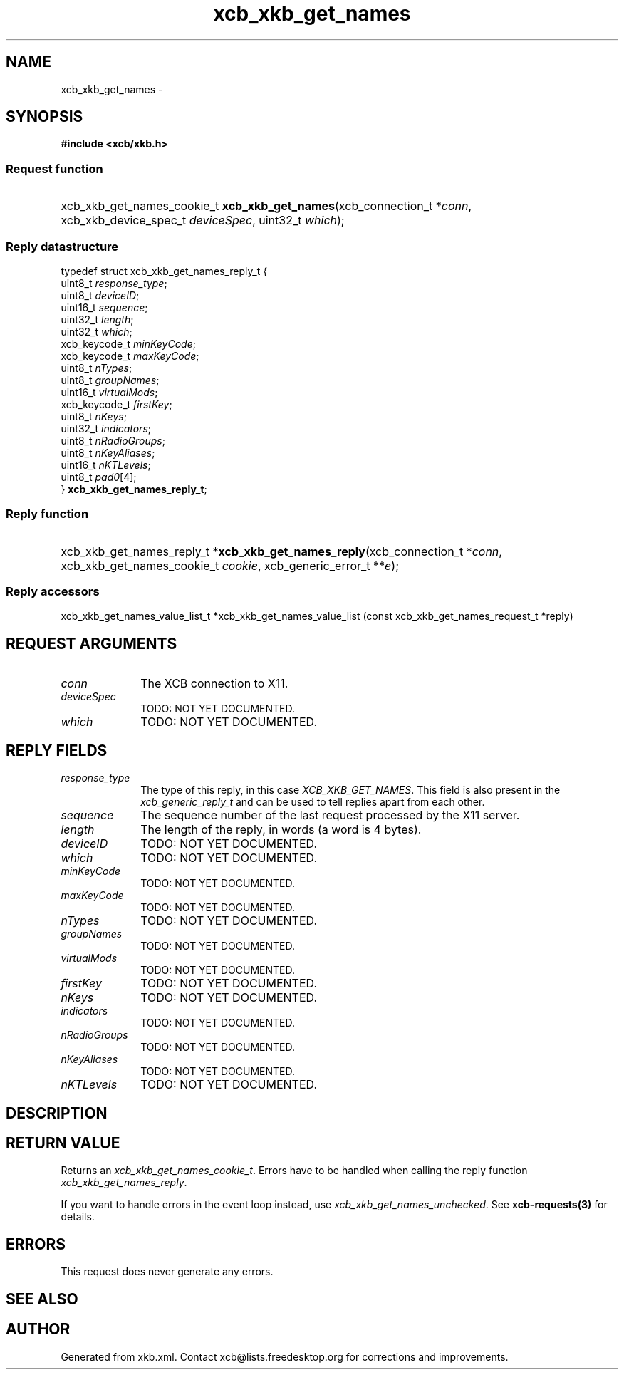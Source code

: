 .TH xcb_xkb_get_names 3  "libxcb 1.13" "X Version 11" "XCB Requests"
.ad l
.SH NAME
xcb_xkb_get_names \- 
.SH SYNOPSIS
.hy 0
.B #include <xcb/xkb.h>
.SS Request function
.HP
xcb_xkb_get_names_cookie_t \fBxcb_xkb_get_names\fP(xcb_connection_t\ *\fIconn\fP, xcb_xkb_device_spec_t\ \fIdeviceSpec\fP, uint32_t\ \fIwhich\fP);
.PP
.SS Reply datastructure
.nf
.sp
typedef struct xcb_xkb_get_names_reply_t {
    uint8_t       \fIresponse_type\fP;
    uint8_t       \fIdeviceID\fP;
    uint16_t      \fIsequence\fP;
    uint32_t      \fIlength\fP;
    uint32_t      \fIwhich\fP;
    xcb_keycode_t \fIminKeyCode\fP;
    xcb_keycode_t \fImaxKeyCode\fP;
    uint8_t       \fInTypes\fP;
    uint8_t       \fIgroupNames\fP;
    uint16_t      \fIvirtualMods\fP;
    xcb_keycode_t \fIfirstKey\fP;
    uint8_t       \fInKeys\fP;
    uint32_t      \fIindicators\fP;
    uint8_t       \fInRadioGroups\fP;
    uint8_t       \fInKeyAliases\fP;
    uint16_t      \fInKTLevels\fP;
    uint8_t       \fIpad0\fP[4];
} \fBxcb_xkb_get_names_reply_t\fP;
.fi
.SS Reply function
.HP
xcb_xkb_get_names_reply_t *\fBxcb_xkb_get_names_reply\fP(xcb_connection_t\ *\fIconn\fP, xcb_xkb_get_names_cookie_t\ \fIcookie\fP, xcb_generic_error_t\ **\fIe\fP);
.SS Reply accessors
xcb_xkb_get_names_value_list_t *xcb_xkb_get_names_value_list (const xcb_xkb_get_names_request_t *reply)
.br
.hy 1
.SH REQUEST ARGUMENTS
.IP \fIconn\fP 1i
The XCB connection to X11.
.IP \fIdeviceSpec\fP 1i
TODO: NOT YET DOCUMENTED.
.IP \fIwhich\fP 1i
TODO: NOT YET DOCUMENTED.
.SH REPLY FIELDS
.IP \fIresponse_type\fP 1i
The type of this reply, in this case \fIXCB_XKB_GET_NAMES\fP. This field is also present in the \fIxcb_generic_reply_t\fP and can be used to tell replies apart from each other.
.IP \fIsequence\fP 1i
The sequence number of the last request processed by the X11 server.
.IP \fIlength\fP 1i
The length of the reply, in words (a word is 4 bytes).
.IP \fIdeviceID\fP 1i
TODO: NOT YET DOCUMENTED.
.IP \fIwhich\fP 1i
TODO: NOT YET DOCUMENTED.
.IP \fIminKeyCode\fP 1i
TODO: NOT YET DOCUMENTED.
.IP \fImaxKeyCode\fP 1i
TODO: NOT YET DOCUMENTED.
.IP \fInTypes\fP 1i
TODO: NOT YET DOCUMENTED.
.IP \fIgroupNames\fP 1i
TODO: NOT YET DOCUMENTED.
.IP \fIvirtualMods\fP 1i
TODO: NOT YET DOCUMENTED.
.IP \fIfirstKey\fP 1i
TODO: NOT YET DOCUMENTED.
.IP \fInKeys\fP 1i
TODO: NOT YET DOCUMENTED.
.IP \fIindicators\fP 1i
TODO: NOT YET DOCUMENTED.
.IP \fInRadioGroups\fP 1i
TODO: NOT YET DOCUMENTED.
.IP \fInKeyAliases\fP 1i
TODO: NOT YET DOCUMENTED.
.IP \fInKTLevels\fP 1i
TODO: NOT YET DOCUMENTED.
.SH DESCRIPTION
.SH RETURN VALUE
Returns an \fIxcb_xkb_get_names_cookie_t\fP. Errors have to be handled when calling the reply function \fIxcb_xkb_get_names_reply\fP.

If you want to handle errors in the event loop instead, use \fIxcb_xkb_get_names_unchecked\fP. See \fBxcb-requests(3)\fP for details.
.SH ERRORS
This request does never generate any errors.
.SH SEE ALSO
.SH AUTHOR
Generated from xkb.xml. Contact xcb@lists.freedesktop.org for corrections and improvements.
